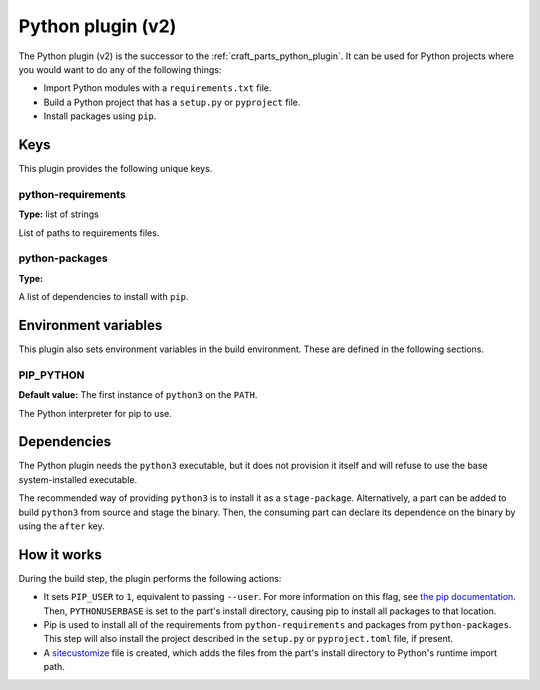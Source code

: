 .. _python_v2_plugin:

Python plugin (v2)
==================

The Python plugin (v2) is the successor to the :ref:`craft_parts_python_plugin`. It can
be used for Python projects where you would want to do any of the following things:

- Import Python modules with a ``requirements.txt`` file.
- Build a Python project that has a ``setup.py`` or ``pyproject`` file.
- Install packages using ``pip``.

.. _python_v2_plugin-keywords:

Keys
----

This plugin provides the following unique keys.

python-requirements
~~~~~~~~~~~~~~~~~~~
**Type:** list of strings

List of paths to requirements files.

python-packages
~~~~~~~~~~~~~~~
**Type:**

A list of dependencies to install with ``pip``.

.. _python_plugin_v2-environment_variables:

Environment variables
---------------------

This plugin also sets environment variables in the build environment. These are defined
in the following sections.

PIP_PYTHON
~~~~~~~~~~
**Default value:** The first instance of ``python3`` on the ``PATH``.

The Python interpreter for pip to use.

.. _python_plugin_v2-details-begin:

Dependencies
------------

The Python plugin needs the ``python3`` executable, but it does not provision it itself
and will refuse to use the base system-installed executable.

The recommended way of providing ``python3`` is to install it as a ``stage-package``.
Alternatively, a part can be added to build ``python3`` from source and stage the
binary. Then, the consuming part can declare its dependence on the binary by using the
``after`` key.

.. _python_plugin_v2-details-end:

How it works
------------

During the build step, the plugin performs the following actions:

* It sets ``PIP_USER`` to ``1``, equivalent to passing ``--user``. For more information
  on this flag, see `the pip documentation
  <https://pip.pypa.io/en/stable/cli/pip_install/#install-user>`_. Then,
  ``PYTHONUSERBASE`` is set to the part's install directory, causing pip to install all
  packages to that location.
* Pip is used to install all of the requirements from ``python-requirements`` and
  packages from ``python-packages``. This step will also install the project described
  in the ``setup.py`` or ``pyproject.toml`` file, if present.
* A `sitecustomize <https://docs.python.org/3/library/site.html>`_ file is created,
  which adds the files from the part's install directory to Python's runtime import
  path.

